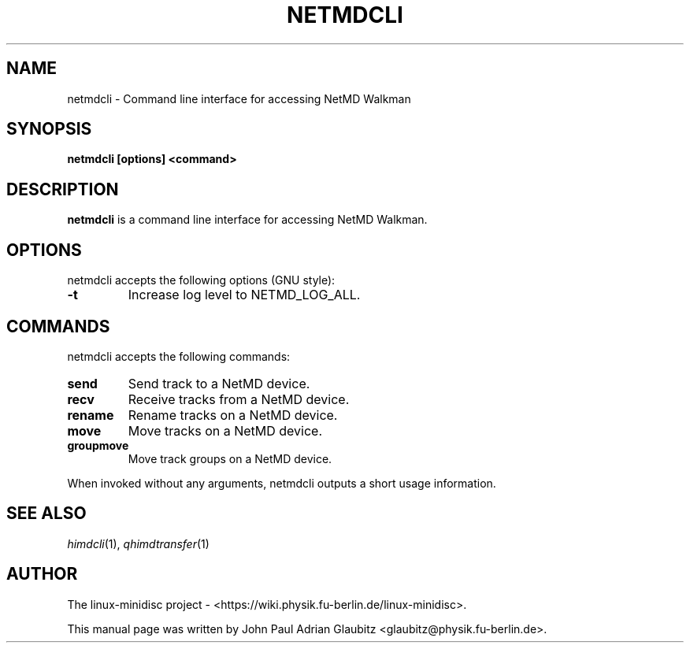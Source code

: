 \"                                      Hey, EMACS: -*- nroff -*-
.TH NETMDCLI 1 "November 23, 2012"
.SH NAME
netmdcli \- Command line interface for accessing NetMD Walkman
.SH SYNOPSIS
.B netmdcli [options] <command>
.SH DESCRIPTION
\fBnetmdcli\fP is a command line interface for accessing NetMD Walkman.
.SH OPTIONS
netmdcli accepts the following options (GNU style):
.TP
.B \-t
Increase log level to NETMD_LOG_ALL.
.SH COMMANDS
netmdcli accepts the following commands:
.TP
.B send
Send track to a NetMD device.
.TP
.B recv
Receive tracks from a NetMD device.
.TP
.B rename
Rename tracks on a NetMD device.
.TP
.B move
Move tracks on a NetMD device.
.TP
.B groupmove
Move track groups on a NetMD device.
.PP
When invoked without any arguments, netmdcli outputs a short usage information.
.SH SEE ALSO
.IR himdcli (1),
.IR qhimdtransfer (1)
.br
.SH AUTHOR
The linux-minidisc project - <https://wiki.physik.fu-berlin.de/linux-minidisc>.
.PP
This manual page was written by John Paul Adrian Glaubitz <glaubitz@physik.fu-berlin.de>.
